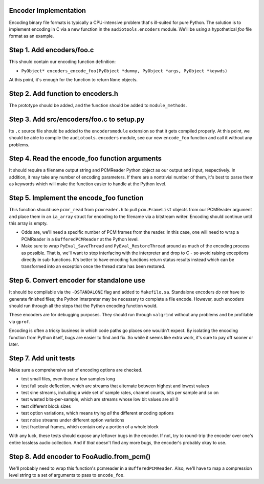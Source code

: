 Encoder Implementation
^^^^^^^^^^^^^^^^^^^^^^

Encoding binary file formats is typically a CPU-intensive problem
that's ill-suited for pure Python.
The solution is to implement encoding in C via a new function
in the ``audiotools.encoders`` module.
We'll be using a hypothetical `foo` file format as an example.

Step 1. Add encoders/foo.c
^^^^^^^^^^^^^^^^^^^^^^^^^^

This should contain our encoding function definition:

* ``PyObject* encoders_encode_foo(PyObject *dummy, PyObject *args, PyObject *keywds)``

At this point, it's enough for the function to return ``None`` objects.

Step 2. Add function to encoders.h
^^^^^^^^^^^^^^^^^^^^^^^^^^^^^^^^^^

The prototype should be added, and the function should be
added to ``module_methods``.

Step 3. Add src/encoders/foo.c to setup.py
^^^^^^^^^^^^^^^^^^^^^^^^^^^^^^^^^^^^^^^^^^

Its ``.c`` source file should be added to the ``encodersmodule`` extension
so that it gets compiled properly.
At this point, we should be able to compile the ``audiotools.encoders``
module, see our new ``encode_foo`` function and call it without any
problems.

Step 4. Read the encode_foo function arguments
^^^^^^^^^^^^^^^^^^^^^^^^^^^^^^^^^^^^^^^^^^^^^^

It should require a filename output string and PCMReader Python object
as our output and input, respectively.
In addition, it may take any number of encoding parameters.
If there are a nontrivial number of them, it's best to parse
them as keywords which will make the function easier to handle
at the Python level.

Step 5. Implement the encode_foo function
^^^^^^^^^^^^^^^^^^^^^^^^^^^^^^^^^^^^^^^^^

This function should use ``pcmr_read`` from ``pcmreader.h``
to pull ``pcm.FrameList`` objects from our PCMReader argument
and place them in an ``ia_array`` struct for encoding
to the filename via a bitstream writer.
Encoding should continue until this array is empty.

* Odds are, we'll need a specific number of PCM frames from the reader.
  In this case, one will need to wrap a PCMReader in a ``BufferedPCMReader``
  at the Python level.
* Make sure to wrap ``PyEval_SaveThread`` and ``PyEval_RestoreThread``
  around as much of the encoding process as possible.
  That is, we'll want to stop interfacing with the interpreter
  and drop to C - so avoid raising exceptions directly in sub-functions.
  It's better to have encoding functions return status results instead
  which can be transformed into an exception once
  the thread state has been restored.

Step 6. Convert encoder for standalone use
^^^^^^^^^^^^^^^^^^^^^^^^^^^^^^^^^^^^^^^^^^

It should be compilable via the ``-DSTANDALONE`` flag
and added to ``Makefile.sa``.
Standalone encoders *do not* have to generate finished files;
the Python interpreter may be necessary to complete a file encode.
However, such encoders should run through all the steps
that the Python encoding function would.

These encoders are for debugging purposes.
They should run through ``valgrind`` without any problems
and be profilable via ``gprof``.

Encoding is often a tricky business in which code paths
go places one wouldn't expect.
By isolating the encoding function from Python itself,
bugs are easier to find and fix.
So while it seems like extra work, it's sure to pay off sooner or later.

Step 7. Add unit tests
^^^^^^^^^^^^^^^^^^^^^^

Make sure a comprehensive set of encoding options are checked.

* test small files, even those a few samples long
* test full scale deflection, which are streams that
  alternate between highest and lowest values
* test sine streams, including a wide set of sample rates,
  channel counts, bits per sample and so on
* test wasted bits-per-sample,
  which are streams whose low bit values are all 0
* test different block sizes
* test option variations,
  which means trying *all* the different encoding options
* test noise streams under different option variations
* test fractional frames,
  which contain only a portion of a whole block

With any luck, these tests should expose any leftover bugs in the encoder.
If not, try to round-trip the encoder over one's entire lossless
audio collection.
And if *that* doesn't find any more bugs, the encoder's probably okay to use.

Step 8. Add encoder to FooAudio.from_pcm()
^^^^^^^^^^^^^^^^^^^^^^^^^^^^^^^^^^^^^^^^^^

We'll probably need to wrap this function's pcmreader
in a ``BufferedPCMReader``.
Also, we'll have to map a compression level string
to a set of arguments to pass to ``encode_foo``.
